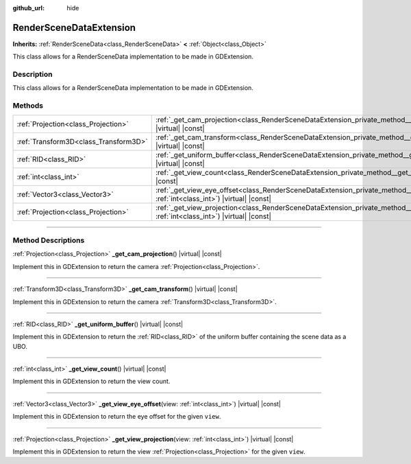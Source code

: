 :github_url: hide

.. DO NOT EDIT THIS FILE!!!
.. Generated automatically from Godot engine sources.
.. Generator: https://github.com/godotengine/godot/tree/master/doc/tools/make_rst.py.
.. XML source: https://github.com/godotengine/godot/tree/master/doc/classes/RenderSceneDataExtension.xml.

.. _class_RenderSceneDataExtension:

RenderSceneDataExtension
========================

**Inherits:** :ref:`RenderSceneData<class_RenderSceneData>` **<** :ref:`Object<class_Object>`

This class allows for a RenderSceneData implementation to be made in GDExtension.

.. rst-class:: classref-introduction-group

Description
-----------

This class allows for a RenderSceneData implementation to be made in GDExtension.

.. rst-class:: classref-reftable-group

Methods
-------

.. table::
   :widths: auto

   +---------------------------------------+-------------------------------------------------------------------------------------------------------------------------------------------------------+
   | :ref:`Projection<class_Projection>`   | :ref:`_get_cam_projection<class_RenderSceneDataExtension_private_method__get_cam_projection>`\ (\ ) |virtual| |const|                                 |
   +---------------------------------------+-------------------------------------------------------------------------------------------------------------------------------------------------------+
   | :ref:`Transform3D<class_Transform3D>` | :ref:`_get_cam_transform<class_RenderSceneDataExtension_private_method__get_cam_transform>`\ (\ ) |virtual| |const|                                   |
   +---------------------------------------+-------------------------------------------------------------------------------------------------------------------------------------------------------+
   | :ref:`RID<class_RID>`                 | :ref:`_get_uniform_buffer<class_RenderSceneDataExtension_private_method__get_uniform_buffer>`\ (\ ) |virtual| |const|                                 |
   +---------------------------------------+-------------------------------------------------------------------------------------------------------------------------------------------------------+
   | :ref:`int<class_int>`                 | :ref:`_get_view_count<class_RenderSceneDataExtension_private_method__get_view_count>`\ (\ ) |virtual| |const|                                         |
   +---------------------------------------+-------------------------------------------------------------------------------------------------------------------------------------------------------+
   | :ref:`Vector3<class_Vector3>`         | :ref:`_get_view_eye_offset<class_RenderSceneDataExtension_private_method__get_view_eye_offset>`\ (\ view\: :ref:`int<class_int>`\ ) |virtual| |const| |
   +---------------------------------------+-------------------------------------------------------------------------------------------------------------------------------------------------------+
   | :ref:`Projection<class_Projection>`   | :ref:`_get_view_projection<class_RenderSceneDataExtension_private_method__get_view_projection>`\ (\ view\: :ref:`int<class_int>`\ ) |virtual| |const| |
   +---------------------------------------+-------------------------------------------------------------------------------------------------------------------------------------------------------+

.. rst-class:: classref-section-separator

----

.. rst-class:: classref-descriptions-group

Method Descriptions
-------------------

.. _class_RenderSceneDataExtension_private_method__get_cam_projection:

.. rst-class:: classref-method

:ref:`Projection<class_Projection>` **_get_cam_projection**\ (\ ) |virtual| |const|

Implement this in GDExtension to return the camera :ref:`Projection<class_Projection>`.

.. rst-class:: classref-item-separator

----

.. _class_RenderSceneDataExtension_private_method__get_cam_transform:

.. rst-class:: classref-method

:ref:`Transform3D<class_Transform3D>` **_get_cam_transform**\ (\ ) |virtual| |const|

Implement this in GDExtension to return the camera :ref:`Transform3D<class_Transform3D>`.

.. rst-class:: classref-item-separator

----

.. _class_RenderSceneDataExtension_private_method__get_uniform_buffer:

.. rst-class:: classref-method

:ref:`RID<class_RID>` **_get_uniform_buffer**\ (\ ) |virtual| |const|

Implement this in GDExtension to return the :ref:`RID<class_RID>` of the uniform buffer containing the scene data as a UBO.

.. rst-class:: classref-item-separator

----

.. _class_RenderSceneDataExtension_private_method__get_view_count:

.. rst-class:: classref-method

:ref:`int<class_int>` **_get_view_count**\ (\ ) |virtual| |const|

Implement this in GDExtension to return the view count.

.. rst-class:: classref-item-separator

----

.. _class_RenderSceneDataExtension_private_method__get_view_eye_offset:

.. rst-class:: classref-method

:ref:`Vector3<class_Vector3>` **_get_view_eye_offset**\ (\ view\: :ref:`int<class_int>`\ ) |virtual| |const|

Implement this in GDExtension to return the eye offset for the given ``view``.

.. rst-class:: classref-item-separator

----

.. _class_RenderSceneDataExtension_private_method__get_view_projection:

.. rst-class:: classref-method

:ref:`Projection<class_Projection>` **_get_view_projection**\ (\ view\: :ref:`int<class_int>`\ ) |virtual| |const|

Implement this in GDExtension to return the view :ref:`Projection<class_Projection>` for the given ``view``.

.. |virtual| replace:: :abbr:`virtual (This method should typically be overridden by the user to have any effect.)`
.. |const| replace:: :abbr:`const (This method has no side effects. It doesn't modify any of the instance's member variables.)`
.. |vararg| replace:: :abbr:`vararg (This method accepts any number of arguments after the ones described here.)`
.. |constructor| replace:: :abbr:`constructor (This method is used to construct a type.)`
.. |static| replace:: :abbr:`static (This method doesn't need an instance to be called, so it can be called directly using the class name.)`
.. |operator| replace:: :abbr:`operator (This method describes a valid operator to use with this type as left-hand operand.)`
.. |bitfield| replace:: :abbr:`BitField (This value is an integer composed as a bitmask of the following flags.)`
.. |void| replace:: :abbr:`void (No return value.)`
